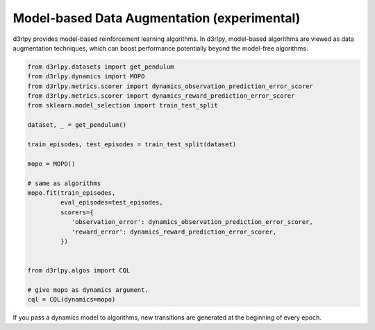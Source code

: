 Model-based Data Augmentation (experimental)
============================================

.. module:: d3rlpy.dynamics

d3rlpy provides model-based reinforcement learning algorithms.
In d3rlpy, model-based algorithms are viewed as data augmentation techniques,
which can boost performance potentially beyond the model-free algorithms.

.. code-block:: python

  from d3rlpy.datasets import get_pendulum
  from d3rlpy.dynamics import MOPO
  from d3rlpy.metrics.scorer import dynamics_observation_prediction_error_scorer
  from d3rlpy.metrics.scorer import dynamics_reward_prediction_error_scorer
  from sklearn.model_selection import train_test_split

  dataset, _ = get_pendulum()

  train_episodes, test_episodes = train_test_split(dataset)

  mopo = MOPO()

  # same as algorithms
  mopo.fit(train_episodes,
           eval_episodes=test_episodes,
           scorers={
              'observation_error': dynamics_observation_prediction_error_scorer,
              'reward_error': dynamics_reward_prediction_error_scorer,
           })


  from d3rlpy.algos import CQL

  # give mopo as dynamics argument.
  cql = CQL(dynamics=mopo)


If you pass a dynamics model to algorithms, new transitions are generated at
the beginning of every epoch.

.. autosummary::
   :toctree: generated/
   :nosignatures:

   d3rlpy.dynamics.mopo.MOPO
